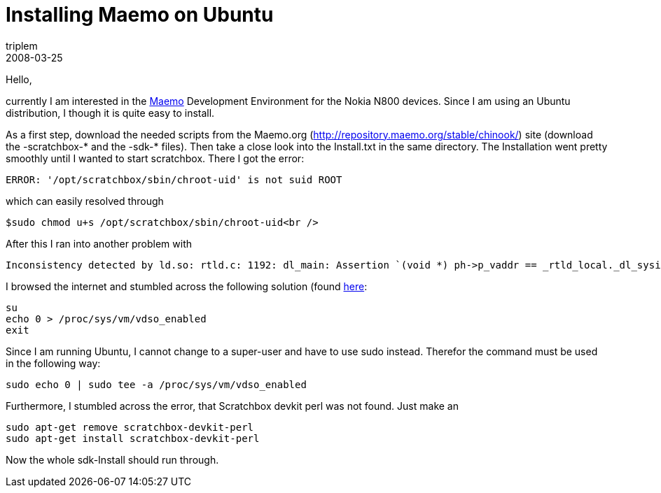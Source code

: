 = Installing Maemo on Ubuntu
triplem
2008-03-25
:jbake-type: post
:jbake-status: published
:jbake-tags: Linux

Hello,

currently I am interested in the http://maemo.org[Maemo] Development Environment for the Nokia N800 devices. Since I am using an Ubuntu distribution, I though it is quite easy to install.

As a first step, download the needed scripts from the Maemo.org (http://repository.maemo.org/stable/chinook/) site (download the -scratchbox-* and the -sdk-* files). Then take a close look into the Install.txt in the same directory. The Installation went pretty smoothly until I wanted to start scratchbox. There I got the error: 

----
ERROR: '/opt/scratchbox/sbin/chroot-uid' is not suid ROOT

----

which can easily resolved through 

----
$sudo chmod u+s /opt/scratchbox/sbin/chroot-uid<br />

----

After this I ran into another problem with 

----
Inconsistency detected by ld.so: rtld.c: 1192: dl_main: Assertion `(void *) ph->p_vaddr == _rtld_local._dl_sysinfo_dsoâ€™ failed!<br />

----

I browsed the internet and stumbled across the following solution (found http://www.progbox.co.uk/wordpress/?p=453[here]:

----
su
echo 0 > /proc/sys/vm/vdso_enabled
exit

----

Since I am running Ubuntu, I cannot change to a super-user and have to use sudo instead. Therefor the command must be used in the following way: 

----
sudo echo 0 | sudo tee -a /proc/sys/vm/vdso_enabled

----

Furthermore, I stumbled across the error, that Scratchbox devkit perl was not found. Just make an 

----
sudo apt-get remove scratchbox-devkit-perl
sudo apt-get install scratchbox-devkit-perl
----

Now the whole sdk-Install should run through.